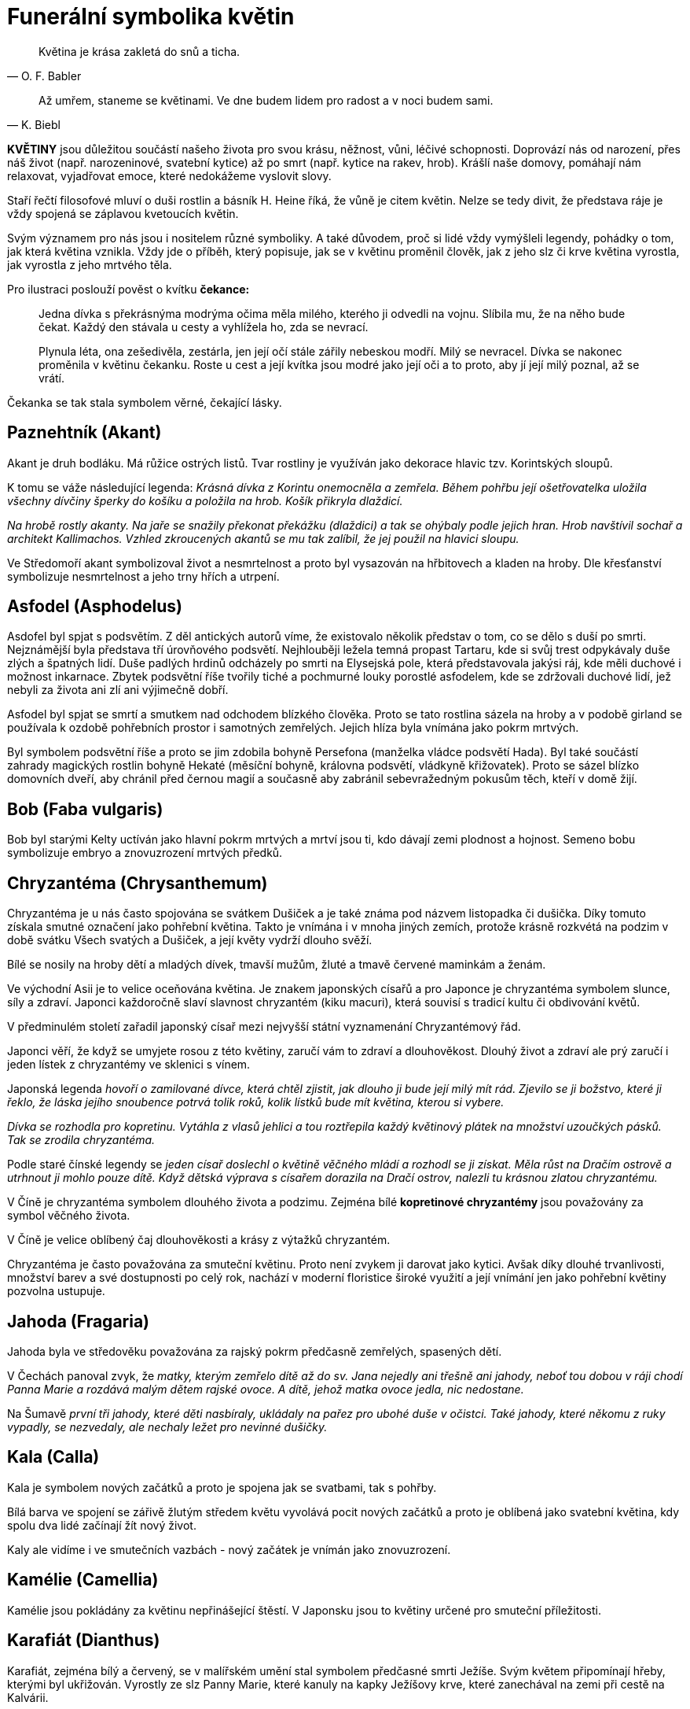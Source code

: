 = Funerální symbolika květin

[quote, O. F. Babler]
Květina je krása zakletá do snů a ticha.

[quote, K. Biebl]
Až umřem, staneme se květinami. Ve dne budem lidem pro radost a v noci budem sami.

*KVĚTINY* jsou důležitou součástí našeho života pro svou krásu, něžnost, vůni, léčivé schopnosti. Doprovází nás od narození, přes náš život (např. narozeninové, svatební kytice) až po smrt (např. kytice na rakev, hrob). Krášlí naše domovy, pomáhají nám relaxovat, vyjadřovat emoce, které nedokážeme vyslovit slovy.

Staří řečtí filosofové mluví o duši rostlin a básník H. Heine říká, že vůně je citem květin. Nelze se tedy divit, že představa ráje je vždy spojená se záplavou kvetoucích květin.

Svým významem pro nás jsou i nositelem různé symboliky. A také důvodem, proč si lidé vždy vymýšleli legendy, pohádky o tom, jak která květina vznikla. Vždy jde o příběh, který popisuje, jak se v květinu proměnil člověk, jak z jeho slz či krve květina vyrostla, jak vyrostla z jeho mrtvého těla.

[quote]
.Pro ilustraci poslouží pověst o kvítku *čekance:*
____
Jedna dívka s překrásnýma modrýma očima měla milého, kterého ji odvedli
na vojnu. Slíbila mu, že na něho bude čekat. Každý den stávala u cesty a
vyhlížela ho, zda se nevrací.

Plynula léta, ona zešedivěla, zestárla, jen její očí stále zářily
nebeskou modří. Milý se nevracel. Dívka se nakonec proměnila v květinu
čekanku. Roste u cest a její kvítka jsou modré jako její oči a to proto,
aby jí její milý poznal, až se vrátí.
____

Čekanka se tak stala symbolem věrné, čekající lásky.

== Paznehtník (Akant)

Akant je druh bodláku. Má růžice ostrých listů. Tvar rostliny je využíván jako dekorace hlavic tzv. Korintských sloupů.

K tomu se váže následující legenda: _Krásná dívka z Korintu onemocněla a zemřela. Během pohřbu její ošetřovatelka uložila všechny dívčiny šperky do košíku a položila na hrob. Košík přikryla dlaždicí._

_Na hrobě rostly akanty. Na jaře se snažily překonat překážku (dlaždici) a tak se ohýbaly podle jejich hran. Hrob navštívil sochař a architekt Kallimachos. Vzhled zkroucených akantů se mu tak zalíbil, že jej použil na hlavici sloupu._

Ve Středomoří akant symbolizoval život a nesmrtelnost a proto byl vysazován na hřbitovech a kladen na hroby. Dle křesťanství symbolizuje nesmrtelnost a jeho trny hřích a utrpení.

== Asfodel (Asphodelus)

Asdofel byl spjat s podsvětím. Z děl antických autorů víme, že existovalo několik představ o tom, co se dělo s duší po smrti. Nejznámější byla představa tří úrovňového podsvětí. Nejhlouběji ležela temná propast Tartaru, kde si svůj trest odpykávaly duše zlých a špatných lidí. Duše padlých hrdinů odcházely po smrti na Elysejská pole, která představovala jakýsi ráj, kde měli duchové i možnost inkarnace. Zbytek podsvětní říše tvořily tiché a pochmurné louky porostlé asfodelem, kde se zdržovali duchové lidí, jež nebyli za života ani zlí ani výjimečně dobří.

Asfodel byl spjat se smrtí a smutkem nad odchodem blízkého člověka. Proto se tato rostlina sázela na hroby a v podobě girland se používala k ozdobě pohřebních prostor i samotných zemřelých. Jejich hlíza byla vnímána jako pokrm mrtvých.

Byl symbolem podsvětní říše a proto se jim zdobila bohyně Persefona (manželka vládce podsvětí Hada). Byl také součástí zahrady magických rostlin bohyně Hekaté (měsíční bohyně, královna podsvětí, vládkyně křižovatek). Proto se sázel blízko domovních dveří, aby chránil před černou magií a současně aby zabránil sebevražedným pokusům těch, kteří v domě žijí.

== Bob (Faba vulgaris)

Bob byl starými Kelty uctíván jako hlavní pokrm mrtvých a mrtví jsou ti, kdo dávají zemi plodnost a hojnost. Semeno bobu symbolizuje embryo a znovuzrození mrtvých předků.

== Chryzantéma (Chrysanthemum)

Chryzantéma je u nás často spojována se svátkem Dušiček a je také známa pod názvem listopadka či dušička. Díky tomuto získala smutné označení jako pohřební květina. Takto je vnímána i v mnoha jiných zemích, protože krásně rozkvétá na podzim v době svátku Všech svatých a Dušiček, a její květy vydrží dlouho svěží.

Bílé se nosily na hroby dětí a mladých dívek, tmavší mužům, žluté a tmavě červené maminkám a ženám.

Ve východní Asii je to velice oceňována květina. Je znakem japonských císařů a pro Japonce je chryzantéma symbolem slunce, síly a zdraví. Japonci každoročně slaví slavnost chryzantém (kiku macuri), která souvisí s tradicí kultu či obdivování květů.

V předminulém století zařadil japonský císař mezi nejvyšší státní vyznamenání Chryzantémový řád.

Japonci věří, že když se umyjete rosou z této květiny, zaručí vám to zdraví a dlouhověkost. Dlouhý život a zdraví ale prý zaručí i jeden lístek z chryzantémy ve sklenici s vínem.

Japonská legenda _hovoří o zamilované dívce, která chtěl zjistit, jak dlouho ji bude její milý mít rád. Zjevilo se ji božstvo, které ji řeklo, že láska jejího snoubence potrvá tolik roků, kolik lístků bude mít květina, kterou si vybere._

_Dívka se rozhodla pro kopretinu. Vytáhla z vlasů jehlici a tou roztřepila každý květinový plátek na množství uzoučkých pásků. Tak se zrodila chryzantéma._

Podle staré čínské legendy se _jeden císař doslechl o květině věčného mládí a rozhodl se ji získat. Měla růst na Dračím ostrově a utrhnout ji mohlo pouze dítě. Když dětská výprava s císařem dorazila na Dračí ostrov, nalezli tu krásnou zlatou chryzantému._

V Číně je chryzantéma symbolem dlouhého života a podzimu. Zejména bílé *kopretinové chryzantémy* jsou považovány za symbol věčného života.

V Číně je velice oblíbený čaj dlouhověkosti a krásy z výtažků chryzantém.

Chryzantéma je často považována za smuteční květinu. Proto není zvykem ji darovat jako kytici. Avšak díky dlouhé trvanlivosti, množství barev a své dostupnosti po celý rok, nachází v moderní floristice široké využití a její vnímání jen jako pohřební květiny pozvolna ustupuje.

== Jahoda (Fragaria)

Jahoda byla ve středověku považována za rajský pokrm předčasně zemřelých, spasených dětí.

V Čechách panoval zvyk, že _matky, kterým zemřelo dítě až do sv. Jana nejedly ani třešně ani jahody, neboť tou dobou v ráji chodí Panna Marie a rozdává malým dětem rajské ovoce. A dítě, jehož matka ovoce jedla, nic nedostane._

Na Šumavě _první tři jahody, které děti nasbíraly, ukládaly na pařez pro ubohé duše v očistci. Také jahody, které někomu z ruky vypadly, se nezvedaly, ale nechaly ležet pro nevinné dušičky._

== Kala (Calla)

Kala je symbolem nových začátků a proto je spojena jak se svatbami, tak s pohřby.

Bílá barva ve spojení se zářivě žlutým středem květu vyvolává pocit nových začátků a proto je oblíbená jako svatební květina, kdy spolu dva lidé začínají žít nový život.

Kaly ale vidíme i ve smutečních vazbách - nový začátek je vnímán jako znovuzrození.

== Kamélie (Camellia)

Kamélie jsou pokládány za květinu nepřinášející štěstí. V Japonsku jsou to květiny určené pro smuteční příležitosti.

== Karafiát (Dianthus)

Karafiát, zejména bílý a červený, se v malířském umění stal symbolem předčasné smrti Ježíše. Svým květem připomínají hřeby, kterými byl ukřižován. Vyrostly ze slz Panny Marie, které kanuly na kapky Ježíšovy krve, které zanechával na zemi při cestě na Kalvárii.

== Konvalinka (Convallaria majalis)

Konvalinka vonná je symbolem mládí, čisté lásky i svatosti. Patří mezi mariánské květy (zasvěcené Panně Marii). Jejich sklopené kvítka mají symbolizovat pokoru. Je jednou z květin lidově nazývaných „slzy Panny Marie“, protože údajně vyrostla na místě, kde Panna Marie plakala.

== Kopřiva (Urtica)

Kopřiva je rostlina vyznačující se silnou magií (léčení bylo dříve považované za druh magie). Často ji najdeme na opuštěných hrobech, v příkopech.

Protože roste na místech, které vyzařují energii, byla považována za rostlinu, nacházející se „na pomezí světů“. Věřilo se, že roste tam, kde lze vstoupit do podsvětí a proto spojuje oba světy. Používala se pro „cesty“ do podsvětí a pro kontakt s dušemi zemřelých.

Keltové pili kopřivové pivo či víno při iniciaci, oslavách narození, při smrti. Kopřiva sloužila pro ochranu před démony a duchy. Má totiž schopnost zachytit veškerou negativní energii. Proto ji naši předkové usušenou rozhazovali kolem domu, zahrady a polí.

Olej z ní se používal k vysvěcení některých magických pomůcek pro rituály. Roucho napuštěné olejem z kopřivy údajně vyvolávalo vize.

Bývala zasvěcená Bohům hromu (Thor, Perun). Její pálivost/žahavost vysvětluje několik legend. Jedna z nich praví, že _když při bouřce blesky prostupují kopřivou, dávají ji svou energií_. Jiná legenda říká, že _její kořen uštknul podsvětní had a tak ji předal trochu svého jedu._

Když někdo trpěl strachem ze zdánlivé smrti, doporučovalo se takového člověka, když zemřel, pořádně vyšlehat kopřivami, aby se zjistilo, zda je skutečně mrtev.

Semena kopřivy bývala součástí nápojů lásky.

Kopřiva patří mezi textilní rostliny. Je tedy zasvěcena i Bohyni. Košile utkaná z jejího vlákna byla mocnou ochranou proti klamům a iluzím a proto se kopřivě přisuzovala schopnost vracet vědomí do přirozeného stavu.

S touto magickou vlastností kopřivy se setkáváme i v pohádkách (B. Němcová -Sedmero krkavců, P. Dobšinský - Traja zhavranělí bratia, H. CH. Andersen - Divoké labutě). _Košile z kopřiv, které utká sestra zakletých bratrů a to bez pronesení jediného slova, je v těchto pohádkách prostředkem ke zlomení kletby._

_Její bratři jsou totiž proměněni v ptáky a jsou nuceni žít na pomezí světů (ve dne jako ptáci, v noci jako lidé)._

Zlomení kletby znamená, že jsou navráceni do světa lidí (tedy jejich vědomí se nachází v přirozeném stavu).

== Kosatec (Iris)

Kosatec je někdy nazýván „lilie mečů“. Vyjadřuje zármutek Marie nad smrtí syna.

Iris byla v Řecké mytologii bohyni sloužící Diovi a Héře. Kde se její nohy dotkly země, vyrostl kosatec. Jedním z jejich úkolů bylo doprovázet duše zemřelých žen na Elysejské pole. Iris byl přisuzován kosatec, a proto se tyto květiny pokládaly na hrob zemřelých žen.

U nás se s oblibou vysazoval na venkovských hřbitovech.

== Lilie bělostná (Lilium candidum)

Lilie bělostná bývá znamením nevinnosti, čistého ušlechtilého myšlení, panenské čistoty, ale i znamením smrti a jako pohřební květina symbolizuje věrnou, i po smrti trvající lásku. Je symbolem nesmrtelnosti a vzkříšení a proto bývala tesána na náhrobní kameny a je častým atributem svatých.

V legendách ohlašuje smrt klášterního bratra.

Podle helenistické pověsti vznikla v okamžiku, kdy na zem dopadlo mléko
bohyně Juno, když krmila malého Herkula.

Řecká pověst hovoří o tom, že _Illiona zasadila na hrob svého zavražděného bratra Polydora jeho přelomené kopí. To se ujalo a vyrostlo v sněhobílou květinu omamné vůně, jejíž vnitřek byl ale plný krvavého prášku, který při nejmenším dotyku nechával na všem znamení krve._

Sofokles ve své tragedii Antigona uvádí, že _Antigona, odsouzena k smrti , dala své sestře pouzdro, jež dostala od snoubence Homeona. Ten se nechal s Antigonou za živa pohřbít do společného hrobu._

_Isméne vložila dotyčné pouzdro do jejich hrobu. Brzy na něm vypučela vonící bílá rostlina. Když se ji ptali, jak se květina jmenuje, odpovídala: „Je to pouhé pouzdro – lilie.“_

Vergilius nechává svého hrdinu Aenea putovat do podsvětí, aby navštívil svého otce. Ten mu ukáže i duše mrtvých, které čekají na nový život. Lilie je zde darem pro duši, kterou čeká vzkříšení a nový osud.

Křesťanstvo připisuje lilii jako mariánské květině cudnost a čistou. Je spjata s pokáním. Traduje se, že vyrostla ze slz, které prolila Eva při odchodu z ráje.

== Mák (Papaver)

Mák byl spojován se spánkem a sny. S makovicemi či makovými květy bývá zobrazován Hypnos (Spánek), Thanatos (Smrt) a Nyx (Noc). Souvisí to s účinky opia, který je získáván z nezralých makovic.

Morfeus (bůh snů v řecké mytologii, syn boha spánku Hypna) se mákem dotýkal smrtelníka, když chtěl, aby upadl v líbezný spánek. Zobrazovali ho s makovým věncem na hlavě.

Mák byl také spjat s mýtem o Persefoně. Persefona právě trhala vlčí máky, když ji vládce podsvětí Hádes unesl. Bůh Zeus dal její matce okusit máku, aby zmírnil zotavujícím spánkem její žal nad únosem dcery.

Brána snů (ilustrace ze 16. století Homérovy Odyssey) je plná symbolů: Uprostřed stojí bohyně spánku s kyticí máků. Napravo od ní je Brána rohu (je nad ní hlava rohatého dobytčete) – z této brány přicházejí pravé sny. Nalevo je Slonovinová brána (nad ní je hlava slona) – z této brány přicházejí falešné sny. Nahoře je bohyně měsíce Diana a Noc s nemluvňaty Spánkem a Smrtí.

V Číně je mák nazýván „bylinou vzpomínání“. Legenda praví, že _jeden muž byl tak sklíčený smrtí své ženy, že chodil denně na její hrob. Jednoho dne vyrostla na hrobě bylina, která mu pomohla zapomenout na jeho zármutek._ _Byl to mák, z jehož makovic se vyrábí opium._

Na Ukrajině bylo zvykem posypat zemřelého v rakvi mákem a pytlíček s mákem mu položit k nohám. Věřili, že nebožtík nebude chodit strašit lidi, protože musí nejdříve ten mák přepočítat.

Porodní bábě dávali na rakev hůl a šátek s mákem, aby se mohla bránit na onom světě dušičkám dětí. Ty se na ni oboří, že jim pomohla k těžkému pozemskému životu. Když se jim bába neubrání holí, rozsype mák. Dušičky se dají do sbírání a ona mezitím uteče.

Od první světové války se vlčí máky používají jako připomínka padlých vojáků, neboť vlčí máky vyrostly v obrovském množství na bitevním poli ve Flandrech.

== Narcis (Narcissus)

Narcis je znakem příbuznosti smrti a spánku, představou smrti jako spánku, vítězstvím nad smrtí i zmrtvýchvstání, symbolem zrození, symbol víry v posmrtný život duše.

Řekové ho považovali za květ pohřební. Narcisové věnce pokládali zemřelému na hlavu. Narcis je spojen s pomíjivosti a je to květ bohyně podsvětí Persefony. Své věnce z nich vily Furie, bohyně odplaty.

Na hrobech se pěstoval jako symbol znovuzrození ve smyslu, že smrt je jen období spánku.

_Podle starověké řecké báje byl Narkissos/Narcis nejkrásnější muž na světě. Pohrdl láskou nymfy a bohyně Afrodité ho za to potrestala. Narckissos se zamiloval do svého obrazu, který spatřil ve vodě, a umřelh touto nenaplnitelnou láskou. Proměnil se v květinu, která je po něm pojmenovaná._

Jiná verze hovoří o tom, že _Narkissos měl sestru, dvojče, kterou velice miloval. Aby utlumil svou bolest z její smrti, šel ke studánce, aby tím, že se podívá na svůj obraz ve vodě, měl i nadále sestřin obraz před sebou. Tím více však pocítil lítost nad její ztrátou, a raději se vrhl do vody a utopil se. Na místě, kde stál, vyrostla květina, která je po něm pojmenována._

== Routa (Ruta)

Routa je v německém prostředí zvaná „býlí mrtvých“, protože se zemřelým dával na prsa nebo kolem krku věnec z routy. Podle lidové pověry ji má sázet jen starý člověk, který stejně zemře.

Patří mezi magické byliny, protože chrání před čarodějnicemi.

== Růže (Rosa)

Růže nese mnoho symbolů v závislosti na kulturách. Je považována za královnu květin. Byla vždy oblíbená. Už v egyptských hrobech byly nalezeny věnce z růží. Tento zvyk byl také pěstován u Řeků a Římanů. Považovali ji za dar bohů. Křesťanství na ni nahlíželo jako na rostlinu Ráje. Podle perské pověsti byla darem samotného Alláha.

Existuje několik pověstí o vzniku růže spjatých se smrtí. Podle starožidovské pověsti povstala z krve Abelovy. Podle řecké z krve Adonidovy, když ho bůh války Ares zabil v podobě kance.

Zejména červená růže je symbolem mučedníků (připomíná barvu krve), minulosti a Kristovy smrti. Plané růže s pěti okvětními lístky znamenají pět ran Kristových.

U nás se vypráví pověst o „Růžovém paloučku“, který je poset červenými růžičkami. Nachází se nedalo Morašic. _Vypráví se, že čeští bratři museli pro svou víru opustit zemi, na tom paloučku se s ní loučili. Z jejich slz vyrostly červené růže. Tyto růže se prý nedají přesadit._

V jedné slovinské písní se zpívá, že na hrobě jinocha vyrůstá červená růže. Bílá růže značí nevinnost, mládí, čistotu a úmrtí.

Známá je povídka O. Wilda Slavík a růže. _Studen pláče, že nemá rudou růži pro tu, co miluje. Slyšel to slavík a ptal se růžového keře, jak může získat červenou růži pro zoufalého studenta. Ten mu prozradil, že ji může vytvořit za měsíčního světla z hudby a zbarvit krví ze svého srdce. Musí zpívat s hrudí nabodnutou na trn. Jeho krev se tak stane krví růže. Slavíkovi bylo smutno, protože považoval smrt za jedinou růži za vysokou cenu. Ale slitoval se nad studentem a ten k ránu našel ve své zahradě nádhernou červenou růži. Pod ní ležel mrtvý slavík se srdcem probodnutým trnem._

Studen s radostí odnesl růži své obdivované, ta ji však odmítla. Dávala přednost šperkům. Student se urazil a růži zahodil do kaluže na cestě.

V pražské pověsti O šípkové růži z Bílé hory _se vypráví o mladém Švédovi Torovi, který byl tak chudý, že mu nezbývalo nic jiného, než se stát vojákem v panských službách. Dostal se s vojskem do Nizozemí, kde se zamiloval do dívky Josefiny. Protože Tor se nemohl z vojny vykoupit, musel dál sloužit. Josefina_ _ho milovala a tak táhla s ostatními za vojskem, aby byla Torovi nablízku._

Za nějaký čas se oba s vojskem dostali do Čech. Vojsko pochodovalo na Prahu. U letohrádku se odehrála velká bitva, ve které Tor padl. Tora pochovali u zdi letohrádku a Josefina zůstala u jeho hrobu několik dní. Nejedla, nepila. Pak vstala a odešla neznámo kam.

Na hrobě Tora se objevil příštím rokem výhonek šípkové růže. Rostl velice rychle. Každé jaro rozkvétá velkým množstvím květů. Každého, kdo ho chtěl zničit, potkalo neštěstí (smrt někoho blízkého, zlá nemoc, zranění, které se nikdy nezahojilo).

Zlomená růže je symbolem zlomeného, předčasně zmařeného života.

V antice růže symbolizovala pomíjivost života, neboť rychle uvadá.

U Germánů byla také spojována se smrtí, a byla proto vysazována na obětních místech a na hrobech. Do hrobu zemřelému nebyla však vkládána, protože se věřilo, že pak keř, z něhož byla utržena, uschne.

Pro pomíjivost své krásy značila růže na náhrobcích předčasnou smrt, a tak se dostala mezi květy pohřební. Poselkyní smrti je růže bílá. Pro hřbitov byl používán i výraz „Růžová zahrada“.

Růže hraje významnou úlohu v jedné z pověstí o slavném židovském, rabínovi._ Rabín Löw se velice trápil tím, že Prahu navštívil mor a nejhůře řádil v Židovském městě. Proti moru nebylo léku._

_Jednou v noci došel na hřbitov. Za svitu pochodní tu hloubili nové hroby. Rabín zahlédl zahalenou postavu, která stála ve vratech hřbitova. Byla to Smrt. Držela v kostlivých prstech list. Na něm byla napsána jména těch, kdo měli druhý den zemřít._

_Rabín vyškubl Smrti list z prstů a doma zjistil, že je na tom seznamu i on. Spálil ho. Té noci morová rána ustoupila z města._

Smrt se chtěla rabína zmocnit. Číhala na něj, ale rabín ji poznával z dálky a vyhýbal se ji. Když měl 97 let, seděl obklopen svými milými a přijímal přání. Tu k němu přistoupila nejmladší vnučka a podala mu čerstvou růži Rabín k ní přivoněl a hlava mu klesla. V růži se skrývala Smrt.

Ve starém Římě hrála velkou úlohu v kultu zemřelých, když se slavil svátek zemřelých tzv. Rosaria. Římané růže pokládali na hroby jako projev smutku. Nesymbolizovala jen krátkost života, ale i naději na pokračování života v jiném světe.

Rozkvetlá růže v umění často symbolizovala pomíjivost světských radostí. Jímavý text o růžích napsal Petr Novák v písni Náhrobní kámen. _Zpívá v ní o víle, která chodila po světě s kyticí růží a rozdávala lidem štěstí a svůj smích. Svou lásku lidem rozdala, a sama už pak nemohla žít. Když ji uviděl na zvadlých květech věčně snít, postavil ji náhrobní kámen, na který ji položil čerstvé růže._

== Tulipán (Tulipa)

Tulipán má protichůdné významy (pýcha, rozmařilost, vyznání lásky atd.). O jednom z jeho symbolů vypráví turecká legenda:

_Princ Farhad se zamiloval do dívky jménem Shirin. Když byla zavražděna, vzal si život také. Z kapek jejich krve pak vyrostly dva šarlatové tulipány. Tak se tulipány staly symbolem „lásky až za hrob.“_

== Obilí

Zasetí zrna do nitra země bylo ve starověku asociováno s pohřbem zemřelého a vzrůstem nového obilí – vzkříšení. Obilná zrna se také vkládala do hrobů zemřelých. Pokud vzklíčila, znamenalo to, že se nebožtík dočká po smrti nového života. Symbolizovala nový život.

Obilné pole zralé ke sklizni je koncentrovaným symbolem dvojího tajemství života - jak vzdálená a současně jak blízká je v životě smrt.

Obilí bylo v Řecku a Římě také spojeno s _mýtem o únosu Kóré (Prosperiny) Hádem do podsvětí (zde pak nazývána Persefona). Její matka Demétér prohlásila, že na zemi nevzejde jediná plodina, dokud se její dcera k ní nevrátí._

_Když nastal hladomor, bohové přistoupili na její podmínku s tím, že Persefona může natrvalo opustit Hádovu říši jen tehdy, pokud tam ještě nic nepojedla. Ale ukázalo se, že Persefona snědla několik zrnek z granátového jablka, které ji Hádes nabídl._

_Nakonec bylo rozhodnuto, že bude část roku trávit se svou matkou a část v podsvětí se svým manželem. Když se Persefona setkává se svou matkou, příroda ožívá._

V mysterijích vztahujících se k Demétér hlavní úlohu hraje obilní klas.

Pšeniční klas symbolizuje zmrtvýchvstalého Krista.

Slované a Germáni dlouho zachovávaly obyčej ponechat na poli stát několik nepožatých stébel, aby bohové, kteří svůj život sdílejí s obilím, nebyli zmařeni.

Slované mají také svůj mýtus o obilí. _První lidé soupeřili o jídlo se zvířaty. Od zvířat se učili, co je jedlé a co ne. Často trpěli hlady. Po večerech si vyprávěli o zázračné vysoké bylině s velkými zlatými zrny, která umí zahnat hlad i v zimě. Patří bohům. A velice po ní toužili._

_V té době jména lidé dostávali velmi pozdě, někteří až po smrti, nebo za života podle vykonaného velkého skutku. Jeden bezejmenný chlapec se zamiloval do dívky a toužil pro ni vykonat velký čin a získat tak jméno. Rozhodl se tu bylinu najít. Tak se vydal na cestu._

_Bohové jeho pouť sledovali a bůh Veles se velice zlobil, protože ta bylina (bylo to obilí) patřila jemu a jen on znal její tajemství. Rostla přímo před vchodem do jeho podzemního království. Proto si stěžoval u ostatních bohů a Bůh času mu vyhověl a chlapec rázem_ _zestárnul. Chlapec netušil, jakou má cenu zaplatit za svou opovážlivost. Byl znetvořený přímo k nepoznání, byl změněný ve starce._

_Konečně dorazil na lán vlnících se zlatých bylin. Utrhl jeden klas a ochutnal. Bylo to sladké. Čím více jedl, tím více zapomínal na cestu domů. Sudička Štěstěna se nad ním slitovala a seslala mu sen, ve kterém spatřil svou milovanou dívku, jak hladoví. Vstal, natrhal tři tucty klasů a vydal se na zpáteční cestu přes hory a doly, lesy a louky._

_Putoval už rok, když uviděl v dáli svou vesničku. Rozhodl se, že si naposledy odpočine. Sedl si vedle studánky, naklonil se nad ní a nepoznal se. Hořce zaplakal nad svým vzhledem. Štěstěna ho však neopustila. Přemluvila Kikimoru, která ráda ubližovala mužům a ještě raději_ _ženám, že když toho starce promění v chlapce, učiní nešťastnými najednou dvě ženy: ženu starce, jehož podobu na sebe chlapec vzal, i dívčinu, která si ho s milým splete. Kikimora nadšeně omámila chlapce svým dechem, a když se probral, všechno stáří bylo pryč._

_S radostí se vrátil mezi své drahé a ti začali zrna zasévat, pečovat o ně, mleli z nich mouku a pekli chléb. A chlapec dostal jméno Sláv._
